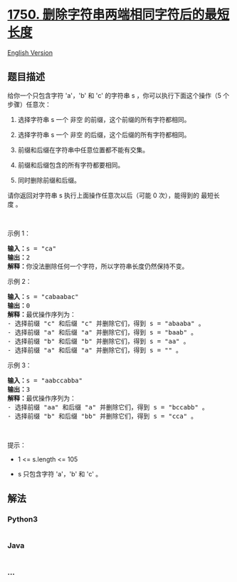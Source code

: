 * [[https://leetcode-cn.com/problems/minimum-length-of-string-after-deleting-similar-ends][1750.
删除字符串两端相同字符后的最短长度]]
  :PROPERTIES:
  :CUSTOM_ID: 删除字符串两端相同字符后的最短长度
  :END:
[[./solution/1700-1799/1750.Minimum Length of String After Deleting Similar Ends/README_EN.org][English
Version]]

** 题目描述
   :PROPERTIES:
   :CUSTOM_ID: 题目描述
   :END:

#+begin_html
  <!-- 这里写题目描述 -->
#+end_html

#+begin_html
  <p>
#+end_html

给你一个只包含字符 'a'，'b' 和
'c' 的字符串 s ，你可以执行下面这个操作（5 个步骤）任意次：

#+begin_html
  </p>
#+end_html

#+begin_html
  <ol>
#+end_html

#+begin_html
  <li>
#+end_html

选择字符串 s 一个 非空 的前缀，这个前缀的所有字符都相同。

#+begin_html
  </li>
#+end_html

#+begin_html
  <li>
#+end_html

选择字符串 s 一个 非空 的后缀，这个后缀的所有字符都相同。

#+begin_html
  </li>
#+end_html

#+begin_html
  <li>
#+end_html

前缀和后缀在字符串中任意位置都不能有交集。

#+begin_html
  </li>
#+end_html

#+begin_html
  <li>
#+end_html

前缀和后缀包含的所有字符都要相同。

#+begin_html
  </li>
#+end_html

#+begin_html
  <li>
#+end_html

同时删除前缀和后缀。

#+begin_html
  </li>
#+end_html

#+begin_html
  </ol>
#+end_html

#+begin_html
  <p>
#+end_html

请你返回对字符串 s 执行上面操作任意次以后（可能 0 次），能得到的
最短长度 。

#+begin_html
  </p>
#+end_html

#+begin_html
  <p>
#+end_html

 

#+begin_html
  </p>
#+end_html

#+begin_html
  <p>
#+end_html

示例 1：

#+begin_html
  </p>
#+end_html

#+begin_html
  <pre>
  <b>输入：</b>s = "ca"
  <b>输出：</b>2
  <strong>解释：</strong>你没法删除任何一个字符，所以字符串长度仍然保持不变。
  </pre>
#+end_html

#+begin_html
  <p>
#+end_html

示例 2：

#+begin_html
  </p>
#+end_html

#+begin_html
  <pre>
  <b>输入：</b>s = "cabaabac"
  <b>输出：</b>0
  <b>解释：</b>最优操作序列为：
  - 选择前缀 "c" 和后缀 "c" 并删除它们，得到 s = "abaaba" 。
  - 选择前缀 "a" 和后缀 "a" 并删除它们，得到 s = "baab" 。
  - 选择前缀 "b" 和后缀 "b" 并删除它们，得到 s = "aa" 。
  - 选择前缀 "a" 和后缀 "a" 并删除它们，得到 s = "" 。</pre>
#+end_html

#+begin_html
  <p>
#+end_html

示例 3：

#+begin_html
  </p>
#+end_html

#+begin_html
  <pre>
  <b>输入：</b>s = "aabccabba"
  <b>输出：</b>3
  <b>解释：</b>最优操作序列为：
  - 选择前缀 "aa" 和后缀 "a" 并删除它们，得到 s = "bccabb" 。
  - 选择前缀 "b" 和后缀 "bb" 并删除它们，得到 s = "cca" 。
  </pre>
#+end_html

#+begin_html
  <p>
#+end_html

 

#+begin_html
  </p>
#+end_html

#+begin_html
  <p>
#+end_html

提示：

#+begin_html
  </p>
#+end_html

#+begin_html
  <ul>
#+end_html

#+begin_html
  <li>
#+end_html

1 <= s.length <= 105

#+begin_html
  </li>
#+end_html

#+begin_html
  <li>
#+end_html

s 只包含字符 'a'，'b' 和 'c' 。

#+begin_html
  </li>
#+end_html

#+begin_html
  </ul>
#+end_html

** 解法
   :PROPERTIES:
   :CUSTOM_ID: 解法
   :END:

#+begin_html
  <!-- 这里可写通用的实现逻辑 -->
#+end_html

#+begin_html
  <!-- tabs:start -->
#+end_html

*** *Python3*
    :PROPERTIES:
    :CUSTOM_ID: python3
    :END:

#+begin_html
  <!-- 这里可写当前语言的特殊实现逻辑 -->
#+end_html

#+begin_src python
#+end_src

*** *Java*
    :PROPERTIES:
    :CUSTOM_ID: java
    :END:

#+begin_html
  <!-- 这里可写当前语言的特殊实现逻辑 -->
#+end_html

#+begin_src java
#+end_src

*** *...*
    :PROPERTIES:
    :CUSTOM_ID: section
    :END:
#+begin_example
#+end_example

#+begin_html
  <!-- tabs:end -->
#+end_html

